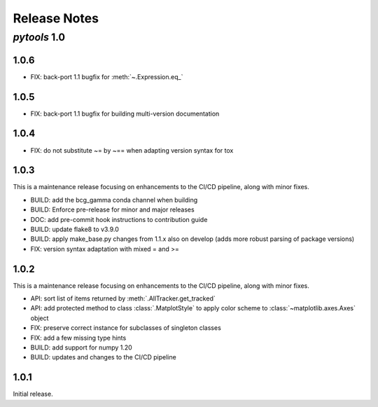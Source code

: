 Release Notes
=============

*pytools* 1.0
-------------

1.0.6
~~~~~

- FIX: back-port 1.1 bugfix for :meth:`~.Expression.eq_`


1.0.5
~~~~~

- FIX: back-port 1.1 bugfix for building multi-version documentation


1.0.4
~~~~~

- FIX: do not substitute ~= by ~== when adapting version syntax for tox


1.0.3
~~~~~

This is a maintenance release focusing on enhancements to the CI/CD pipeline, along with
minor fixes.

- BUILD: add the bcg_gamma conda channel when building
- BUILD: Enforce pre-release for minor and major releases
- DOC: add pre-commit hook instructions to contribution guide
- BUILD: update flake8 to v3.9.0
- BUILD: apply make_base.py changes from 1.1.x also on develop (adds more robust parsing
  of package versions)
- FIX: version syntax adaptation with mixed = and >=


1.0.2
~~~~~

This is a maintenance release focusing on enhancements to the CI/CD pipeline, along with minor fixes.

- API: sort list of items returned by :meth:`.AllTracker.get_tracked`
- API: add protected method to class :class:`.MatplotStyle` to apply color scheme to :class:`~matplotlib.axes.Axes` object
- FIX: preserve correct instance for subclasses of singleton classes
- FIX: add a few missing type hints
- BUILD: add support for numpy 1.20
- BUILD: updates and changes to the CI/CD pipeline


1.0.1
~~~~~

Initial release.
